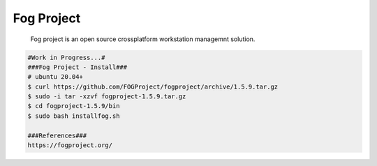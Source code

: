 Fog Project
=====

     Fog project is an open source crossplatform workstation managemnt solution. 

.. code-block:: console

  #Work in Progress...#
  ###Fog Project - Install###
  # ubuntu 20.04+
  $ curl https://github.com/FOGProject/fogproject/archive/1.5.9.tar.gz
  $ sudo -i tar -xzvf fogproject-1.5.9.tar.gz
  $ cd fogproject-1.5.9/bin
  $ sudo bash installfog.sh

  ###References###
  https://fogproject.org/